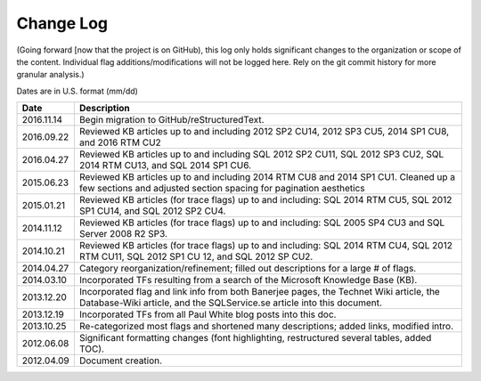 ==========
Change Log
==========

(Going forward [now that the project is on GitHub), this log only holds significant changes to the organization or 
scope of the content. Individual flag additions/modifications will not be logged here. Rely on the git commit 
history for more granular analysis.)

Dates are in U.S. format (mm/dd)

+------------+-------------------------------------------------------------------------------------------------------------------+
| Date       | Description                                                                                                       |
+============+===================================================================================================================+
| 2016.11.14 | Begin migration to GitHub/reStructuredText.                                                                       |
+------------+-------------------------------------------------------------------------------------------------------------------+
| 2016.09.22 | Reviewed KB articles up to and including 2012 SP2 CU14, 2012 SP3 CU5, 2014 SP1 CU8, and 2016 RTM CU2              | 
+------------+-------------------------------------------------------------------------------------------------------------------+
| 2016.04.27 | Reviewed KB articles up to and including SQL 2012 SP2 CU11, SQL 2012 SP3 CU2, SQL 2014 RTM CU13, and SQL 2014     | 
|            | SP1 CU6.                                                                                                          |
+------------+-------------------------------------------------------------------------------------------------------------------+
| 2015.06.23 | Reviewed KB articles up to and including 2014 RTM CU8 and 2014 SP1 CU1. Cleaned up a few sections and adjusted    |
|            | section spacing for pagination aesthetics                                                                         |
+------------+-------------------------------------------------------------------------------------------------------------------+
| 2015.01.21 | Reviewed KB articles (for trace flags) up to and including: SQL 2014 RTM CU5, SQL 2012 SP1 CU14, and SQL 2012     |
|            | SP2 CU4.                                                                                                          |
+------------+-------------------------------------------------------------------------------------------------------------------+
| 2014.11.12 | Reviewed KB articles (for trace flags) up to and including: SQL 2005 SP4 CU3 and SQL Server 2008 R2 SP3.          |
+------------+-------------------------------------------------------------------------------------------------------------------+
| 2014.10.21 | Reviewed KB articles (for trace flags) up to and including: SQL 2014 RTM CU4, SQL 2012 RTM CU11, SQL 2012 SP1     |
|            | CU 12, and SQL 2012 SP CU2.                                                                                       |
+------------+-------------------------------------------------------------------------------------------------------------------+
| 2014.04.27 | Category reorganization/refinement; filled out descriptions for a large # of flags.                               |
+------------+-------------------------------------------------------------------------------------------------------------------+
| 2014.03.10 | Incorporated TFs resulting from a search of the Microsoft Knowledge Base (KB).                                    |
+------------+-------------------------------------------------------------------------------------------------------------------+
| 2013.12.20 | Incorporated flag and link info from both Banerjee pages, the Technet Wiki article, the Database-Wiki article,    |
|            | and the SQLService.se article into this document.                                                                 |
+------------+-------------------------------------------------------------------------------------------------------------------+
| 2013.12.19 | Incorporated TFs from all Paul White blog posts into this doc.                                                    |
+------------+-------------------------------------------------------------------------------------------------------------------+
| 2013.10.25 | Re-categorized most flags and shortened many descriptions; added links, modified intro.                           |
+------------+-------------------------------------------------------------------------------------------------------------------+
| 2012.06.08 | Significant formatting changes (font highlighting, restructured several tables, added TOC).                       |
+------------+-------------------------------------------------------------------------------------------------------------------+
| 2012.04.09 | Document creation.                                                                                                |
+------------+-------------------------------------------------------------------------------------------------------------------+
